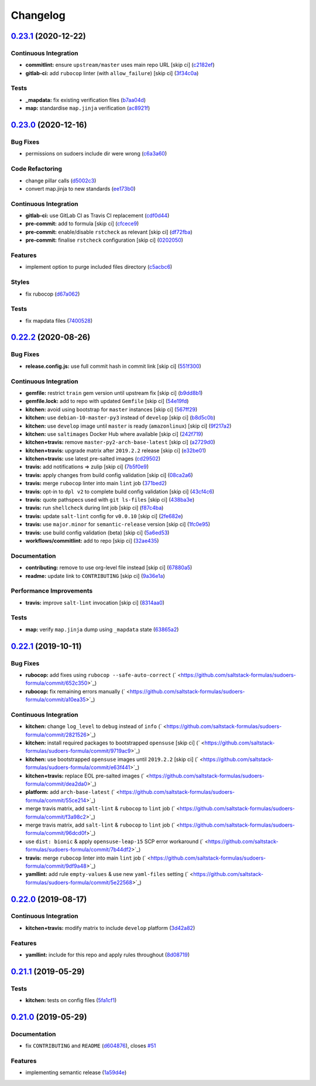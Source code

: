
Changelog
=========

`0.23.1 <https://github.com/saltstack-formulas/sudoers-formula/compare/v0.23.0...v0.23.1>`_ (2020-12-22)
------------------------------------------------------------------------------------------------------------

Continuous Integration
^^^^^^^^^^^^^^^^^^^^^^


* **commitlint:** ensure ``upstream/master`` uses main repo URL [skip ci] (\ `c2182ef <https://github.com/saltstack-formulas/sudoers-formula/commit/c2182efdfac6a15dd8c9a9465cc35905b7a0421b>`_\ )
* **gitlab-ci:** add ``rubocop`` linter (with ``allow_failure``\ ) [skip ci] (\ `3f34c0a <https://github.com/saltstack-formulas/sudoers-formula/commit/3f34c0a6b05dccebc44e71f6541574767fe1021b>`_\ )

Tests
^^^^^


* **_mapdata:** fix existing verification files (\ `b7aa04d <https://github.com/saltstack-formulas/sudoers-formula/commit/b7aa04db2828284013ea5ba85f388c67e11599ee>`_\ )
* **map:** standardise ``map.jinja`` verification (\ `ac8921f <https://github.com/saltstack-formulas/sudoers-formula/commit/ac8921f11a75e0e3be558bb148e4348e21c26ed6>`_\ )

`0.23.0 <https://github.com/saltstack-formulas/sudoers-formula/compare/v0.22.2...v0.23.0>`_ (2020-12-16)
------------------------------------------------------------------------------------------------------------

Bug Fixes
^^^^^^^^^


* permissions on sudoers include dir were wrong (\ `c6a3a60 <https://github.com/saltstack-formulas/sudoers-formula/commit/c6a3a6040f3994a45f2a5de7625e958da412603d>`_\ )

Code Refactoring
^^^^^^^^^^^^^^^^


* change pillar calls (\ `d5002c3 <https://github.com/saltstack-formulas/sudoers-formula/commit/d5002c3c250372acdb6295bd23e51053803f99ce>`_\ )
* convert map.jinja to new standards (\ `ee173b0 <https://github.com/saltstack-formulas/sudoers-formula/commit/ee173b0041d232bef04a2feafdb51b6f3af007d1>`_\ )

Continuous Integration
^^^^^^^^^^^^^^^^^^^^^^


* **gitlab-ci:** use GitLab CI as Travis CI replacement (\ `cdf0d44 <https://github.com/saltstack-formulas/sudoers-formula/commit/cdf0d44053985566bb9d06ee4925a2de70c022f1>`_\ )
* **pre-commit:** add to formula [skip ci] (\ `cfcece9 <https://github.com/saltstack-formulas/sudoers-formula/commit/cfcece9e1fc4e04c437b9130e0cbba2212e4d332>`_\ )
* **pre-commit:** enable/disable ``rstcheck`` as relevant [skip ci] (\ `df72fba <https://github.com/saltstack-formulas/sudoers-formula/commit/df72fbadf85471b3620969c4b7ed935e25c32193>`_\ )
* **pre-commit:** finalise ``rstcheck`` configuration [skip ci] (\ `0202050 <https://github.com/saltstack-formulas/sudoers-formula/commit/02020503ea3199c83ceee54a142733438c17ce51>`_\ )

Features
^^^^^^^^


* implement option to purge included files directory (\ `c5acbc6 <https://github.com/saltstack-formulas/sudoers-formula/commit/c5acbc696ae230e673f64f57b815a08963e44a90>`_\ )

Styles
^^^^^^


* fix rubocop (\ `d67a062 <https://github.com/saltstack-formulas/sudoers-formula/commit/d67a06254a2966aae9c624bb05e122245cbbbe1f>`_\ )

Tests
^^^^^


* fix mapdata files (\ `7400528 <https://github.com/saltstack-formulas/sudoers-formula/commit/7400528fd26c8b1b18fd3e910162b5060be955b0>`_\ )

`0.22.2 <https://github.com/saltstack-formulas/sudoers-formula/compare/v0.22.1...v0.22.2>`_ (2020-08-26)
------------------------------------------------------------------------------------------------------------

Bug Fixes
^^^^^^^^^


* **release.config.js:** use full commit hash in commit link [skip ci] (\ `551f300 <https://github.com/saltstack-formulas/sudoers-formula/commit/551f300b4b340ef41ac1088164f05c15c6245a49>`_\ )

Continuous Integration
^^^^^^^^^^^^^^^^^^^^^^


* **gemfile:** restrict ``train`` gem version until upstream fix [skip ci] (\ `b9dd8b1 <https://github.com/saltstack-formulas/sudoers-formula/commit/b9dd8b1c0fb31a351bf7920a38d4b38ac6c7fd18>`_\ )
* **gemfile.lock:** add to repo with updated ``Gemfile`` [skip ci] (\ `54e19fd <https://github.com/saltstack-formulas/sudoers-formula/commit/54e19fdd984879c129799cc496be7321fb52f7de>`_\ )
* **kitchen:** avoid using bootstrap for ``master`` instances [skip ci] (\ `567ff29 <https://github.com/saltstack-formulas/sudoers-formula/commit/567ff29b989cb94f07d061d6efbb9c352bc34a0b>`_\ )
* **kitchen:** use ``debian-10-master-py3`` instead of ``develop`` [skip ci] (\ `b8d5c0b <https://github.com/saltstack-formulas/sudoers-formula/commit/b8d5c0bfa133213417273b64437ddcddf6d3491b>`_\ )
* **kitchen:** use ``develop`` image until ``master`` is ready (\ ``amazonlinux``\ ) [skip ci] (\ `9f217a2 <https://github.com/saltstack-formulas/sudoers-formula/commit/9f217a2675e459561666313c4a38f446accc2681>`_\ )
* **kitchen:** use ``saltimages`` Docker Hub where available [skip ci] (\ `242f719 <https://github.com/saltstack-formulas/sudoers-formula/commit/242f71956d2cad65900f3f76426e1698e2e0ac95>`_\ )
* **kitchen+travis:** remove ``master-py2-arch-base-latest`` [skip ci] (\ `a2729d0 <https://github.com/saltstack-formulas/sudoers-formula/commit/a2729d05eb1c4e016bf3e982bb2a90e1eac90601>`_\ )
* **kitchen+travis:** upgrade matrix after ``2019.2.2`` release [skip ci] (\ `e32be01 <https://github.com/saltstack-formulas/sudoers-formula/commit/e32be015d6b4f8df0a1862d56d25cde4af2597a0>`_\ )
* **kitchen+travis:** use latest pre-salted images (\ `cd29502 <https://github.com/saltstack-formulas/sudoers-formula/commit/cd2950289eda2eacde050b3edb52a9e917bf41a2>`_\ )
* **travis:** add notifications => zulip [skip ci] (\ `7b5f0e9 <https://github.com/saltstack-formulas/sudoers-formula/commit/7b5f0e95bf5eac49e4b97554731f7d226af24dcf>`_\ )
* **travis:** apply changes from build config validation [skip ci] (\ `08ca2a6 <https://github.com/saltstack-formulas/sudoers-formula/commit/08ca2a6ebb476a41fa2b0a25ecb2dcba2793303d>`_\ )
* **travis:** merge ``rubocop`` linter into main ``lint`` job (\ `371bed2 <https://github.com/saltstack-formulas/sudoers-formula/commit/371bed2d7a2a7174993e5eb6224f153fed56efcb>`_\ )
* **travis:** opt-in to ``dpl v2`` to complete build config validation [skip ci] (\ `43cf4c6 <https://github.com/saltstack-formulas/sudoers-formula/commit/43cf4c6b45fad30c9958e9e83ff708d822627ebb>`_\ )
* **travis:** quote pathspecs used with ``git ls-files`` [skip ci] (\ `438ba3e <https://github.com/saltstack-formulas/sudoers-formula/commit/438ba3e5d4a1dce57ce5a94c9adb4a519187c83b>`_\ )
* **travis:** run ``shellcheck`` during lint job [skip ci] (\ `f87c4ba <https://github.com/saltstack-formulas/sudoers-formula/commit/f87c4baa3041becb18ace7aa1e64595f51bb0f74>`_\ )
* **travis:** update ``salt-lint`` config for ``v0.0.10`` [skip ci] (\ `2fe682e <https://github.com/saltstack-formulas/sudoers-formula/commit/2fe682effc8e129278da17a2bb3a9feb1f29fdd3>`_\ )
* **travis:** use ``major.minor`` for ``semantic-release`` version [skip ci] (\ `1fc0e95 <https://github.com/saltstack-formulas/sudoers-formula/commit/1fc0e95f6ac6674867777d99602d1120454f7887>`_\ )
* **travis:** use build config validation (beta) [skip ci] (\ `5a6ed53 <https://github.com/saltstack-formulas/sudoers-formula/commit/5a6ed537d6dc1c6d8c74f362375c36db7310b9cc>`_\ )
* **workflows/commitlint:** add to repo [skip ci] (\ `32ae435 <https://github.com/saltstack-formulas/sudoers-formula/commit/32ae43546395072a108e59b885d0db0bcecaf302>`_\ )

Documentation
^^^^^^^^^^^^^


* **contributing:** remove to use org-level file instead [skip ci] (\ `67880a5 <https://github.com/saltstack-formulas/sudoers-formula/commit/67880a513e6da55c7beef8ce7b391c45953063f7>`_\ )
* **readme:** update link to ``CONTRIBUTING`` [skip ci] (\ `9a36e1a <https://github.com/saltstack-formulas/sudoers-formula/commit/9a36e1a933d833ef16fc34eaceda8859866b2c8e>`_\ )

Performance Improvements
^^^^^^^^^^^^^^^^^^^^^^^^


* **travis:** improve ``salt-lint`` invocation [skip ci] (\ `8314aa0 <https://github.com/saltstack-formulas/sudoers-formula/commit/8314aa0df1bc510b3efbd1c8a07f361f3f94f1f3>`_\ )

Tests
^^^^^


* **map:** verify ``map.jinja`` dump using ``_mapdata`` state (\ `63865a2 <https://github.com/saltstack-formulas/sudoers-formula/commit/63865a286ef37dec6cdc1b4e1b4ddaa36baca594>`_\ )

`0.22.1 <https://github.com/saltstack-formulas/sudoers-formula/compare/v0.22.0...v0.22.1>`_ (2019-10-11)
------------------------------------------------------------------------------------------------------------

Bug Fixes
^^^^^^^^^


* **rubocop:** add fixes using ``rubocop --safe-auto-correct`` (\ ` <https://github.com/saltstack-formulas/sudoers-formula/commit/652c350>`_\ )
* **rubocop:** fix remaining errors manually (\ ` <https://github.com/saltstack-formulas/sudoers-formula/commit/a10ea35>`_\ )

Continuous Integration
^^^^^^^^^^^^^^^^^^^^^^


* **kitchen:** change ``log_level`` to ``debug`` instead of ``info`` (\ ` <https://github.com/saltstack-formulas/sudoers-formula/commit/2821526>`_\ )
* **kitchen:** install required packages to bootstrapped ``opensuse`` [skip ci] (\ ` <https://github.com/saltstack-formulas/sudoers-formula/commit/9719ac9>`_\ )
* **kitchen:** use bootstrapped ``opensuse`` images until ``2019.2.2`` [skip ci] (\ ` <https://github.com/saltstack-formulas/sudoers-formula/commit/e63f441>`_\ )
* **kitchen+travis:** replace EOL pre-salted images (\ ` <https://github.com/saltstack-formulas/sudoers-formula/commit/dea2da0>`_\ )
* **platform:** add ``arch-base-latest`` (\ ` <https://github.com/saltstack-formulas/sudoers-formula/commit/55ce214>`_\ )
* merge travis matrix, add ``salt-lint`` & ``rubocop`` to ``lint`` job (\ ` <https://github.com/saltstack-formulas/sudoers-formula/commit/f3a98c2>`_\ )
* merge travis matrix, add ``salt-lint`` & ``rubocop`` to ``lint`` job (\ ` <https://github.com/saltstack-formulas/sudoers-formula/commit/96dcd0f>`_\ )
* use ``dist: bionic`` & apply ``opensuse-leap-15`` SCP error workaround (\ ` <https://github.com/saltstack-formulas/sudoers-formula/commit/7b44df2>`_\ )
* **travis:** merge ``rubocop`` linter into main ``lint`` job (\ ` <https://github.com/saltstack-formulas/sudoers-formula/commit/9df9a48>`_\ )
* **yamllint:** add rule ``empty-values`` & use new ``yaml-files`` setting (\ ` <https://github.com/saltstack-formulas/sudoers-formula/commit/5e22568>`_\ )

`0.22.0 <https://github.com/saltstack-formulas/sudoers-formula/compare/v0.21.1...v0.22.0>`_ (2019-08-17)
------------------------------------------------------------------------------------------------------------

Continuous Integration
^^^^^^^^^^^^^^^^^^^^^^


* **kitchen+travis:** modify matrix to include ``develop`` platform (\ `3d42a82 <https://github.com/saltstack-formulas/sudoers-formula/commit/3d42a82>`_\ )

Features
^^^^^^^^


* **yamllint:** include for this repo and apply rules throughout (\ `8d08719 <https://github.com/saltstack-formulas/sudoers-formula/commit/8d08719>`_\ )

`0.21.1 <https://github.com/saltstack-formulas/sudoers-formula/compare/v0.21.0...v0.21.1>`_ (2019-05-29)
------------------------------------------------------------------------------------------------------------

Tests
^^^^^


* **kitchen:** tests on config files (\ `5fa1cf1 <https://github.com/saltstack-formulas/sudoers-formula/commit/5fa1cf1>`_\ )

`0.21.0 <https://github.com/saltstack-formulas/sudoers-formula/compare/v0.20.0...v0.21.0>`_ (2019-05-29)
------------------------------------------------------------------------------------------------------------

Documentation
^^^^^^^^^^^^^


* fix ``CONTRIBUTING`` and ``README`` (\ `d604876 <https://github.com/saltstack-formulas/sudoers-formula/commit/d604876>`_\ ), closes `#51 <https://github.com/saltstack-formulas/sudoers-formula/issues/51>`_

Features
^^^^^^^^


* implementing semantic release (\ `1a59d4e <https://github.com/saltstack-formulas/sudoers-formula/commit/1a59d4e>`_\ )
